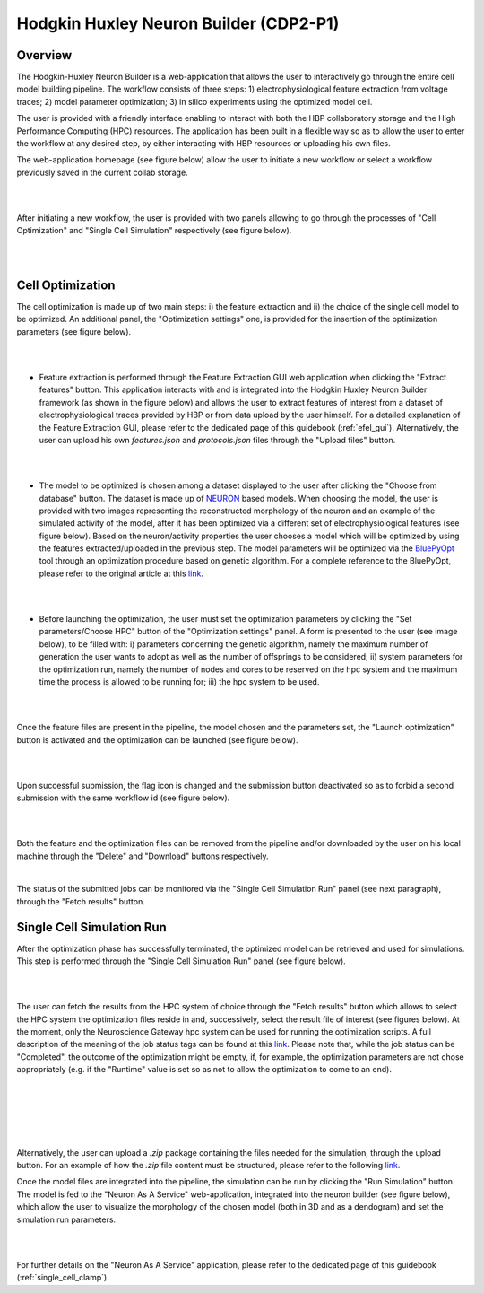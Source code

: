 .. _hh_neuron_builder:

#######################################
Hodgkin Huxley Neuron Builder (CDP2-P1)
#######################################

******** 
Overview 
********


The Hodgkin-Huxley Neuron Builder is a web-application that allows the user to
interactively go through the entire cell model building pipeline.  The workflow
consists of three steps: 1) electrophysiological feature extraction from voltage
traces; 2) model parameter optimization; 3) in silico experiments using the
optimized model cell.

The user is provided with a friendly interface enabling to  interact with both
the HBP collaboratory storage and the High Performance Computing (HPC)
resources. The application has been built in a flexible way so as to allow the
user to enter the workflow at any desired step, by either interacting with HBP
resources or uploading his own files.

The web-application homepage (see figure below) allow the user to initiate a new
workflow or select a workflow previously saved in the current collab storage.

|

.. container:: bsp-container-center

    .. image:: images/hhnb_home.png 
        :scale: 30% 
        :align: right

|

After initiating a new workflow, the user is provided with two panels allowing
to go through the processes of "Cell Optimization" and "Single Cell Simulation"
respectively (see figure below).

|

.. container:: bsp-container-center

    .. image:: images/hhnb_workflows.png
        :scale: 30%
        :align: right

|

*****************
Cell Optimization 
*****************

The cell optimization is made up of two main steps: i) the feature extraction
and ii) the choice of the single cell model to be optimized. An additional
panel, the "Optimization settings" one, is provided for the insertion of the
optimization parameters (see figure below).

|

.. container:: bsp-container-center

    .. image:: images/hhnb_opt_empty.png 
        :scale: 45% 
        :align: right

|

* Feature extraction is performed through the Feature Extraction GUI web
  application when clicking the "Extract features" button. This application
  interacts with and is integrated into the Hodgkin Huxley Neuron Builder
  framework (as shown in the figure below) and allows the user to extract
  features of interest from a dataset of electrophysiological traces provided by
  HBP or from data upload by the user himself. For a detailed explanation of the
  Feature Extraction GUI, please refer to the dedicated page of this guidebook
  (:ref:`efel_gui`). Alternatively, the user can upload his own
  *features.json* and *protocols.json* files through the "Upload files"
  button.

|

.. container:: bsp-container-center

    .. image:: images/hhnb_efelg_traces.png 
        :scale: 28% 
        :align: right

|

* The model to be optimized is chosen among a dataset displayed to the user
  after clicking the "Choose from database" button. The dataset is made up of
  `NEURON <https://www.neuron.yale.edu/>`_ based models.
  When choosing the model, the user is provided with two images representing the reconstructed morphology of
  the neuron and an example of the simulated activity of the model, after it has
  been optimized via a different set of electrophysiological features (see figure
  below). Based on the neuron/activity properties the user chooses a model which will be
  optimized by using the features extracted/uploaded in the previous step. The
  model parameters will be optimized via the `BluePyOpt
  <https://github.com/BlueBrain/BluePyOpt>`_ tool through an optimization procedure
  based on genetic algorithm. For a complete reference to the BluePyOpt, please
  refer to the original article at this `link <https://www.frontiersin.org/articles/10.3389/fninf.2016.00017/full>`__.

|

.. container:: bsp-container-center

    .. image:: images/hhnb_opt_select.png 
        :scale: 29% 
        :align: right

|

* Before launching the optimization, the user must set the optimization
  parameters by clicking the "Set parameters/Choose HPC" button of the
  "Optimization settings" panel. A form is presented to the user (see image
  below), to be filled with: i) parameters concerning the genetic algorithm,
  namely the maximum number of generation the user wants
  to adopt as well as the number of offsprings to be considered; ii) system
  parameters for the optimization run, namely the number of nodes and cores to be
  reserved on the hpc system and the maximum time the process is allowed to be
  running for; iii) the hpc system to be used.

|

.. container:: bsp-container-center

    .. image:: images/hhnb_hpc_param_select.png 
        :scale: 45% 
        :align: right

|

Once the feature files are present in the pipeline, the model chosen and the
parameters set, the "Launch optimization" button is activated and the
optimization can be launched (see figure below).

|

.. container:: bsp-container-center

    .. image:: images/hhnb_opt_ready.png 
        :scale: 45% 
        :align: right

|

Upon successful submission, the flag icon is changed and the submission button deactivated so as to forbid a second
submission with the same workflow id (see figure below).

|

.. container:: bsp-container-center

    .. image:: images/hhnb_opt_launched_msg.png 
        :scale: 45% 
        :align: right

|

Both the feature and the optimization files can be removed from the pipeline
and/or downloaded by the user on his local machine through the "Delete" and "Download"
buttons respectively.

|

The status of the submitted jobs can be monitored via the "Single Cell
Simulation Run" panel (see next paragraph), through the "Fetch results" button.

**************************
Single Cell Simulation Run 
**************************

After the optimization phase has successfully terminated, the optimized model can
be retrieved and used for simulations. This step is performed through the
"Single Cell Simulation Run" panel (see figure below).

|

.. container:: bsp-container-center

    .. image:: images/hhnb_sim_ready.png 
        :scale: 45% 
        :align: right

|


The user can fetch the results from the HPC system of choice through the "Fetch
results" button which allows to select the HPC system the optimization
files reside in and, successively, select the result file of interest (see
figures below).
At the moment, only the Neuroscience Gateway hpc system can be used for running
the optimization scripts. A full description of the meaning of the job status
tags can be found at this `link <http://www.nsgportal.org/guide.html#UnderstandJobStatus>`__.
Please note that, while the job status can be "Completed", the outcome of the
optimization might be empty, if, for example, the optimization parameters are
not chose appropriately (e.g. if the "Runtime" value is set so as not to allow
the optimization to come to an end).

|
 
.. container:: bsp-container-center

    .. image:: images/hhnb_fetch_param.png 
        :scale: 50% 
        :align: right

|
|
|

.. container:: bsp-container-center

    .. image:: images/hhnb_hpc_fetch.png 
        :scale: 55% 
        :align: right

|



Alternatively, the user can upload a *.zip* package containing the files needed for the
simulation, through the upload button. For an example of how the *.zip* file
content must be structured, please refer to the following `link <https://github.com/lbologna/bsp_data_repository/raw/master/optimizations/>`__.

Once the model files are integrated into the pipeline, the simulation can be run
by clicking the "Run Simulation" button. The model is fed to the "Neuron As A Service"
web-application, integrated into the neuron builder (see figure below), which
allow the user to visualize the morphology of the chosen model (both in 3D
and as a dendogram) and set the simulation run parameters.

|

.. container:: bsp-container-center

    .. image:: images/hhnb_naas_sim.png 
        :scale: 30% 
        :align: right

|

For further details on the "Neuron As A Service" application, please refer to
the dedicated page of this guidebook (:ref:`single_cell_clamp`).

